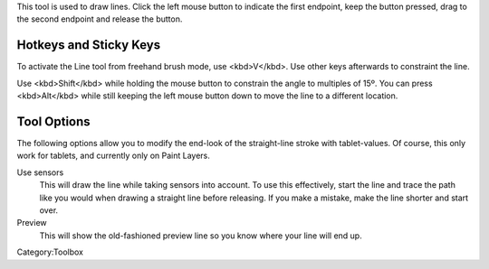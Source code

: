 .. raw:: mediawiki

   {{ToolIcon|line}}

This tool is used to draw lines. Click the left mouse button to indicate
the first endpoint, keep the button pressed, drag to the second endpoint
and release the button.

Hotkeys and Sticky Keys
-----------------------

To activate the Line tool from freehand brush mode, use <kbd>V</kbd>.
Use other keys afterwards to constraint the line.

Use <kbd>Shift</kbd> while holding the mouse button to constrain the
angle to multiples of 15º. You can press <kbd>Alt</kbd> while still
keeping the left mouse button down to move the line to a different
location.

.. raw:: mediawiki

   {{Note|Using the shift keys BEFORE pushing the holding the left mouse button/stylus down will, in default Krita, activate the quick brush-resize. Be sure to use shift after}}

Tool Options
------------

The following options allow you to modify the end-look of the
straight-line stroke with tablet-values. Of course, this only work for
tablets, and currently only on Paint Layers.

Use sensors
    This will draw the line while taking sensors into account. To use
    this effectively, start the line and trace the path like you would
    when drawing a straight line before releasing. If you make a
    mistake, make the line shorter and start over.
Preview
    This will show the old-fashioned preview line so you know where your
    line will end up.

Category:Toolbox
